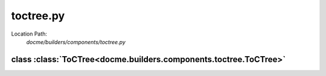 ==========
toctree.py
==========

Location Path: 
    *docme/builders/components/toctree.py*

class :class:`ToCTree<docme.builders.components.toctree.ToCTree>`
-----------------------------------------------------------------

.. py:class:: docme.builders.components.toctree.ToCTree(BaseComponent)
            
        | **Inherits From:** 
        |   :class:`BaseComponent<docme.builders.components.base_component.BaseComponent>`
    

        This class represents toctree of rst format.

    .. py:method:: docme.builders.components.toctree.ToCTree.__init__(self, files, properties)
    
    
    .. py:method:: docme.builders.components.toctree.ToCTree.props(self)
    
    
    .. py:method:: docme.builders.components.toctree.ToCTree.content(self)
    
    

